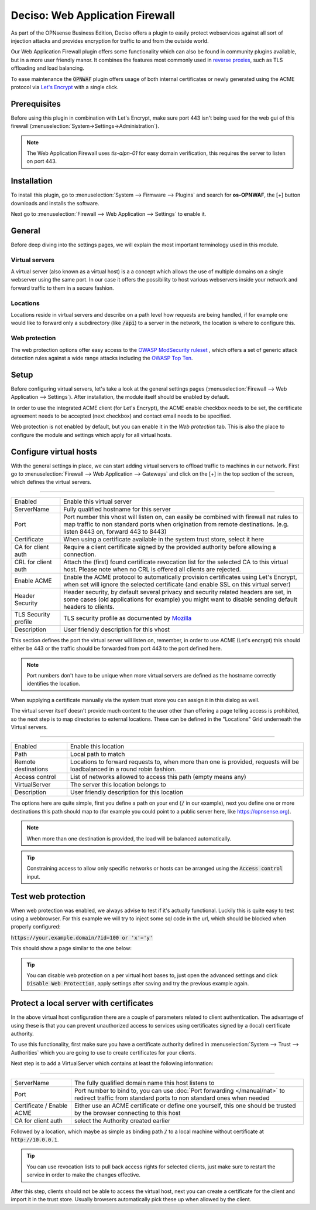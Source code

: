 ======================================
Deciso: Web Application Firewall
======================================

As part of the OPNsense Business Edition, Deciso offers a plugin to easily protect webservices against all sort
of injection attacks and provides encryption for traffic to and from the outside world.

Our Web Application Firewall plugin offers some functionality which can also be found in community plugins available,
but in a more user friendly manor. It combines the features most commonly used in `reverse proxies <https://en.wikipedia.org/wiki/Reverse_proxy>`__,
such as TLS offloading and load balancing.

To ease maintenance the :code:`OPNWAF` plugin offers usage of both internal certificates or newly generated
using the ACME protocol via `Let's Encrypt <https://letsencrypt.org/>`__ with a single click.

Prerequisites
---------------------------

Before using this plugin in combination with Let's Encrypt, make sure port 443 isn't being used for the
web gui of this firewall (:menuselection:`System->Settings->Administration`).

.. Note::

    The Web Application Firewall uses `tls-alpn-01` for easy domain verification, this requires the server to listen on port 443.


Installation
---------------------------

To install this plugin, go to :menuselection:`System --> Firmware --> Plugins` and search for **os-OPNWAF**,
the [+] button downloads and installs the software.

Next go to :menuselection:`Firewall --> Web Application --> Settings` to enable it.

General
---------------------------

Before deep diving into the settings pages, we will explain the most important terminology used in this module.

Virtual servers
.........................

A virtual server (also known as a virtual host) is a a concept which allows the use of multiple domains on a single webserver using
the same port.
In our case it offers the possibility to host various webservers inside your network and forward traffic to them in a secure fashion.

Locations
.........................

Locations reside in virtual servers and describe on a path level how requests are being handled, if for example one would
like to forward only a subdirectory (like :code:`/api`) to a server in the network, the location is where to configure this.

Web protection
.........................

The web protection options offer easy access to the `OWASP ModSecurity ruleset <https://owasp.org/www-project-modsecurity-core-rule-set/>`__
, which offers a set of generic attack detection rules against a wide range attacks including the `OWASP Top Ten <https://owasp.org/www-project-top-ten/>`__.

Setup
---------------------------

Before configuring virtual servers, let's take a look at the general settings pages (:menuselection:`Firewall --> Web Application --> Settings`).
After installation, the module itself should be enabled by default.

In order to use the integrated ACME client (for Let's Encrypt), the ACME enable checkbox needs to be set, the certificate agreement needs to be accepted
(next checkbox) and contact email needs to be specified.

.. image:: images/OPNWAF_settings.png
    :width: 100%


Web protection is not enabled by default, but you can enable it in the `Web protection` tab. This is also the place
to configure the module and settings which apply for all virtual hosts.

Configure virtual hosts
---------------------------

With the general settings in place, we can start adding virtual servers to offload traffic to machines in our network.
First go to :menuselection:`Firewall --> Web Application --> Gateways` and click on the [+] in the top section of the screen,
which defines the virtual servers.


=========================================================================================================================

================================ ========================================================================================
Enabled                          Enable this virtual server
ServerName                       Fully qualified hostname for this server
Port                             Port number this vhost will listen on, can easily be combined with firewall nat rules
                                 to map traffic to non standard ports when origination from remote destinations.
                                 (e.g. listen 8443 on, forward 443 to 8443)
Certificate                      When using a certificate available in the system trust store, select it here
CA for client auth               Require a client certificate signed by the provided authority before allowing
                                 a connection.
CRL for client auth              Attach the (first) found certificate revocation list for the selected CA to
                                 this virtual host. Please note when no CRL is offered all clients are rejected.
Enable ACME                      Enable the ACME protocol to automatically provision certificates using Let's Encrypt,
                                 when set will ignore the selected certificate (and enable SSL on this virtual server)
Header Security                  Header security, by default several privacy and security related headers are set,
                                 in some cases (old applications for example) you might want to disable
                                 sending default headers to clients.
TLS Security profile             TLS security profile as documented by
                                 `Mozilla <https://wiki.mozilla.org/Security/Server_Side_TLS>`__
Description                      User friendly description for this vhost
================================ ========================================================================================



This section defines the port the virtual server will listen on, remember, in order to use ACME (Let's encrypt) this should either
be 443 or the traffic should be forwarded from port 443 to the port defined here.

.. Note::

    Port numbers don't have to be unique when more virtual servers are defined as the hostname correctly identifies the
    location.

When supplying a certificate manually via the system trust store you can assign it in this dialog as well.

The virtual server itself doesn't provide much content to the user other than offering a page telling access is prohibited,
so the next step is to map directories to external locations. These can be defined in the "Locations" Grid underneath
the Virtual servers.


=========================================================================================================================

================================ ========================================================================================
Enabled                          Enable this location
Path                             Local path to match
Remote destinations              Locations to forward requests to, when more than one is provided, requests will be
                                 loadbalanced in a round robin fashion.
Access control                   List of networks allowed to access this path (empty means any)
VirtualServer                    The server this location belongs to
Description                      User friendly description for this location
================================ ========================================================================================


The options here are quite simple, first you define a path on your end (:code:`/` in our example), next you define one or more
destinations this path should map to (for example you could point to a public server here, like https://opnsense.org).


.. Note::

    When more than one destination is provided, the load will be balanced automatically.

.. Tip::

    Constraining access to allow only specific networks or hosts can be arranged using the :code:`Access control` input.


Test web protection
---------------------------

When web protection was enabled, we always advise to test if it's actually functional. Luckily this is quite easy to test
using a webbrowser. For this example we will try to inject some sql code in the url, which should be blocked when properly configured:


:code:`https://your.example.domain/?id=100 or 'x'='y'`

This should show a page similar to the one below:

.. image:: images/OPNWAF_forbidden.png
    :width: 50%


.. Tip::

    You can disable web protection on a per virtual host bases to, just open the advanced settings and click :code:`Disable Web Protection`,
    apply settings after saving and try the previous example again.


Protect a local server with certificates
-------------------------------------------------

In the above virtual host configuration there are a couple of parameters related to client authentication. The
advantage of using these is that you can prevent unauthorized access to services using certificates signed by a (local)
certificate authority.

To use this functionality, first make sure you have a certificate authority defined in :menuselection:`System --> Trust --> Authorities`
which you are going to use to create certificates for your clients.

Next step is to add a VirtualServer which contains at least the following information:

=========================================================================================================================

================================ ========================================================================================
ServerName                       The fully qualified domain name this host listens to
Port                             Port number to bind to, you can use :doc:`Port forwarding </manual/nat>`
                                 to redirect traffic from standard ports to non standard ones when needed
Certificate / Enable ACME        Either use an ACME certificate or define one yourself,
                                 this one should be trusted by the browser connecting to this host
CA for client auth               select the Authority created earlier
================================ ========================================================================================


Followed by a location, which maybe as simple as binding path :code:`/` to a local machine without certificate at :code:`http://10.0.0.1`.

.. Tip::

    You can use revocation lists to pull back access rights for selected clients, just make sure to restart the service in
    order to make the changes effective.


After this step, clients should not be able to access the virtual host, next you can create a certificate for the client and import
it in the trust store. Usually browsers automatically pick these up when allowed by the client.
